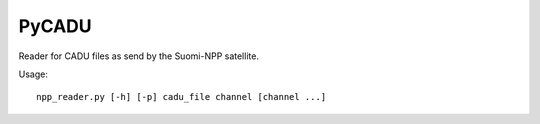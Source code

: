 PyCADU
======

Reader for CADU files as send by the Suomi-NPP satellite.

Usage::

  npp_reader.py [-h] [-p] cadu_file channel [channel ...]
